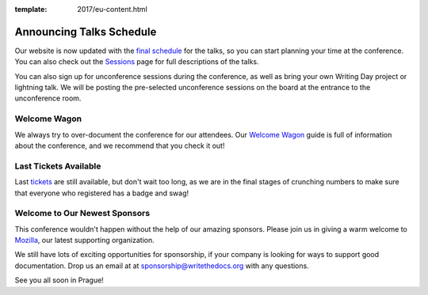 :template: 2017/eu-content.html

.. post:: August 8, 2017
   :tags: 2017, prague, schedule, writing day

Announcing Talks Schedule
=========================

Our website is now updated with the `final schedule <http://www.writethedocs.org/conf/eu/2017/schedule/>`_ for the talks, so you can start planning your time at the conference. You can also check out the `Sessions <http://www.writethedocs.org/conf/eu/2017/speakers/>`_ page for full descriptions of the talks.

You can also sign up for unconference sessions during the conference, as well as bring your own Writing Day project or lightning talk. We will be posting the pre-selected unconference sessions on the board at the entrance to the unconference room.

Welcome Wagon
-------------

We always try to over-document the conference for our attendees. Our `Welcome Wagon <http://www.writethedocs.org/conf/eu/2017/welcome-wagon/>`_ guide is full of information about the conference, and we recommend that you check it out!

Last Tickets Available
----------------------

Last `tickets <http://www.writethedocs.org/conf/eu/2017/tickets>`_ are still available, but don't wait too long, as we are in the final stages of crunching numbers to make sure that everyone who registered has a badge and swag!

Welcome to Our Newest Sponsors
------------------------------

This conference wouldn't happen without the help of our amazing sponsors. Please join us in giving a warm welcome to `Mozilla <https://developer.mozilla.org/en-US/>`_, our latest supporting organization.

We still have lots of exciting opportunities for sponsorship, if your company is looking for ways to support good documentation. Drop us an email at at sponsorship@writethedocs.org with any questions.

See you all soon in Prague!
